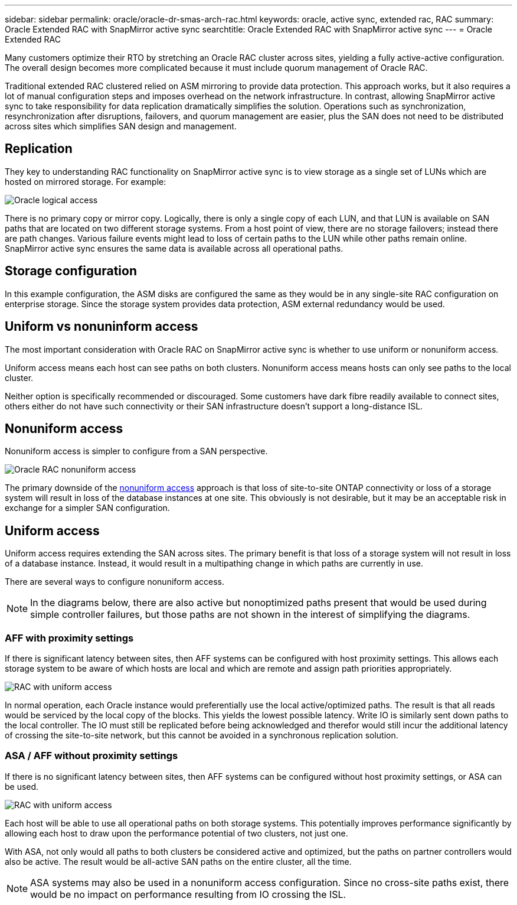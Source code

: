 ---
sidebar: sidebar
permalink: oracle/oracle-dr-smas-arch-rac.html
keywords: oracle, active sync, extended rac, RAC
summary: Oracle Extended RAC with SnapMirror active sync
searchtitle: Oracle Extended RAC with SnapMirror active sync
---
= Oracle Extended RAC

:hardbreaks:
:nofooter:
:icons: font
:linkattrs:
:imagesdir: ../media/

[.lead]
Many customers optimize their RTO by stretching an Oracle RAC cluster across sites, yielding a fully active-active configuration. The overall design becomes more complicated because it must include quorum management of Oracle RAC. 

Traditional extended RAC clustered relied on ASM mirroring to provide data protection. This approach works, but it also requires a lot of manual configuration steps and imposes overhead on the network infrastructure. In contrast, allowing SnapMirror active sync to take responsibility for data replication dramatically simplifies the solution. Operations such as synchronization, resynchronization after disruptions, failovers, and quorum management are easier, plus the SAN does not need to be distributed across sites which simplifies SAN design and management. 

== Replication

They key to understanding RAC functionality on SnapMirror active sync is to view storage as a single set of LUNs which are hosted on mirrored storage. For example:

image:smas-oracle-logical.png[Oracle logical access]

There is no primary copy or mirror copy. Logically, there is only a single copy of each LUN, and that LUN is available on SAN paths that are located on two different storage systems. From a host point of view, there are no storage failovers; instead there are path changes. Various failure events might lead to loss of certain paths to the LUN while other paths remain online. SnapMirror active sync ensures the same data is available across all operational paths.

== Storage configuration

In this example configuration, the ASM disks are configured the same as they would be in any single-site RAC configuration on enterprise storage. Since the storage system provides data protection, ASM external redundancy would be used.

== Uniform vs nonuninform access

The most important consideration with Oracle RAC on SnapMirror active sync is whether to use uniform or nonuniform access.

Uniform access means each host can see paths on both clusters. Nonuniform access means hosts can only see paths to the local cluster. 

Neither option is specifically recommended or discouraged. Some customers have dark fibre readily available to connect sites, others either do not have such connectivity or their SAN infrastructure doesn't support a long-distance ISL. 

== Nonuniform access

Nonuniform access is simpler to configure from a SAN perspective. 

image:smas-oracle-rac-nonuniform.png[Oracle RAC nonuniform access]

The primary downside of the link:oracle-dr-smas-nonuniform.html[nonuniform access] approach is that loss of site-to-site ONTAP connectivity or loss of a storage system will result in loss of the database instances at one site. This obviously is not desirable, but it may be an acceptable risk in exchange for a simpler SAN configuration.

== Uniform access

Uniform access requires extending the SAN across sites. The primary benefit is that loss of a storage system will not result in loss of a database instance. Instead, it would result in a multipathing change in which paths are currently in use.

There are several ways to configure nonuniform access.

[NOTE]
In the diagrams below, there are also active but nonoptimized paths present that would be used during simple controller failures, but those paths are not shown in the interest of simplifying the diagrams.

=== AFF with proximity settings

If there is significant latency between sites, then AFF systems can be configured with host proximity settings. This allows each storage system to be aware of which hosts are local and which are remote and assign path priorities appropriately.

image:smas-oracle-rac-uniform-prox.png[RAC with uniform access]

In normal operation, each Oracle instance would preferentially use the local active/optimized paths. The result is that all reads would be serviced by the local copy of the blocks. This yields the lowest possible latency. Write IO is similarly sent down paths to the local controller. The IO must still be replicated before being acknowledged and therefor would still incur the additional latency of crossing the site-to-site network, but this cannot be avoided in a synchronous replication solution. 

=== ASA / AFF without proximity settings

If there is no significant latency between sites, then AFF systems can be configured without host proximity settings, or ASA can be used.

image:smas-oracle-rac-uniform.png[RAC with uniform access]

Each host will be able to use all operational paths on both storage systems. This potentially improves performance significantly by allowing each host to draw upon the performance potential of two clusters, not just one.

With ASA, not only would all paths to both clusters be considered active and optimized, but the paths on partner controllers would also be active. The result would be all-active SAN paths on the entire cluster, all the time. 

[NOTE]
ASA systems may also be used in a nonuniform access configuration. Since no cross-site paths exist, there would be no impact on performance resulting from IO crossing the ISL. 




